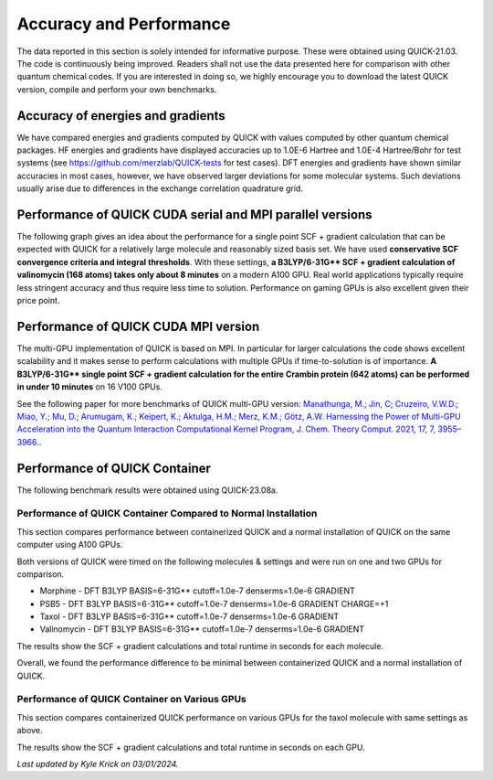 Accuracy and Performance
========================

The data reported in this section is solely intended for informative purpose. These were obtained using QUICK-21.03. The code is continuously being improved. Readers shall not use the data presented here for comparison with other quantum chemical codes. If you are interested in doing so, we highly encourage you to download the latest QUICK version, compile and perform your own benchmarks.    

Accuracy of energies and gradients
^^^^^^^^^^^^^^^^^^^^^^^^^^^^^^^^^^

We have compared energies and gradients computed by QUICK with values computed by
other quantum chemical packages. HF energies and gradients have displayed
accuracies up to 1.0E-6 Hartree and 1.0E-4 Hartree/Bohr for test systems (see `https://github.com/merzlab/QUICK-tests <https://github.com/merzlab/QUICK-tests>`_ for
test cases). DFT energies and gradients have shown similar accuracies in most cases, however, we have observed
larger deviations for some molecular systems. Such deviations usually arise due to differences in the exchange correlation quadrature grid.

Performance of QUICK CUDA serial and MPI parallel versions
^^^^^^^^^^^^^^^^^^^^^^^^^^^^^^^^^^^^^^^^^^^^^^^^^^^^^^^^^^
The following graph gives an idea about the performance for a single point SCF + gradient calculation that can be expected with QUICK for a relatively large molecule and reasonably sized basis set.
We have used **conservative SCF convergence criteria and integral thresholds**.
With these settings, **a B3LYP/6-31G\*\* SCF + gradient calculation of valinomycin (168 atoms) takes only about 8 minutes** on a modern A100 GPU. Real world applications typically require less stringent accuracy and thus require less time to solution. Performance on gaming GPUs is also excellent given their price point.

.. image:: bench1.png
    :width: 650px
    :align: center
    :height: 460px
    :alt: bench1  

Performance of QUICK CUDA MPI version
^^^^^^^^^^^^^^^^^^^^^^^^^^^^^^^^^^^^^
The multi-GPU implementation of QUICK is based on MPI. In particular for larger calculations the code shows excellent scalability and it makes sense to perform calculations with multiple GPUs if time-to-solution is of importance.
**A B3LYP/6-31G\*\* single point SCF + gradient calculation for the entire Crambin protein (642 atoms) can be performed in under 10 minutes** on 16 V100 GPUs.

.. image:: bench2.png
    :width: 1067px
    :align: center
    :height: 450px
    :alt: bench2

See the following paper for more benchmarks of QUICK multi-GPU version: `Manathunga, M.; Jin, C; Cruzeiro, V.W.D.; Miao, Y.; Mu, D.; Arumugam, K.; Keipert, K.; Aktulga, H.M.; Merz, K.M.; Götz, A.W. Harnessing the Power of Multi-GPU Acceleration into the Quantum Interaction Computational Kernel Program, J. Chem. Theory Comput. 2021, 17, 7, 3955–3966. <https://pubs.acs.org/doi/abs/10.1021/acs.jctc.1c00145>`_.

Performance of QUICK Container 
^^^^^^^^^^^^^^^^^^^^^^^^^^^^^^
The following benchmark results were obtained using QUICK-23.08a.

Performance of QUICK Container Compared to Normal Installation
""""""""""""""""""""""""""""""""""""""""""""""""""""""""""""""
This section compares performance between containerized QUICK and a normal installation of QUICK on the same computer using A100 GPUs.

Both versions of QUICK were timed on the following molecules & settings and were run on one and two GPUs for comparison.

- Morphine - DFT B3LYP BASIS=6-31G** cutoff=1.0e-7 denserms=1.0e-6 GRADIENT
- PSB5 - DFT B3LYP BASIS=6-31G** cutoff=1.0e-7 denserms=1.0e-6 GRADIENT CHARGE=+1
- Taxol - DFT B3LYP BASIS=6-31G** cutoff=1.0e-7 denserms=1.0e-6 GRADIENT
- Valinomycin - DFT B3LYP BASIS=6-31G** cutoff=1.0e-7 denserms=1.0e-6 GRADIENT

The results show the SCF + gradient calculations and total runtime in seconds for each molecule.

.. image:: quick-container-vs-normal-timings.png
    :width: 900px
    :align: center
    :height: 450px
    :alt: quick container versus normal timings on single and dual graphical processing units

Overall, we found the performance difference to be minimal between containerized QUICK and a normal installation of QUICK.

Performance of QUICK Container on Various GPUs
""""""""""""""""""""""""""""""""""""""""""""""
This section compares containerized QUICK performance on various GPUs for the taxol molecule with same settings as above. 

The results show the SCF + gradient calculations and total runtime in seconds on each GPU.

.. image:: quick-container-taxol-timings-various-gpus.png
    :width: 450px
    :align: center
    :height: 450px
    :alt: quick container taxol timings on various graphical processing units

*Last updated by Kyle Krick on 03/01/2024.*
